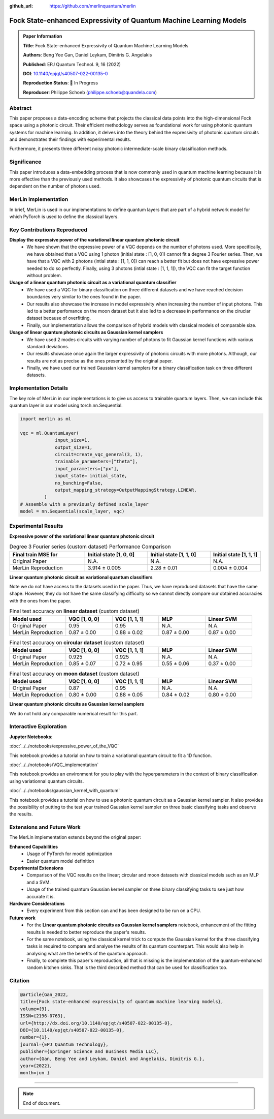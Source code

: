 :github_url: https://github.com/merlinquantum/merlin

====================================================
Fock State-enhanced Expressivity of Quantum Machine Learning Models
====================================================

.. admonition:: Paper Information
   :class: note

   **Title**: Fock State-enhanced Expressivity of Quantum Machine Learning Models

   **Authors**: Beng Yee Gan, Daniel Leykam, Dimitris G. Angelakis

   **Published**: EPJ Quantum Technol. 9, 16 (2022)

   **DOI**: `10.1140/epjqt/s40507-022-00135-0 <10.1140/epjqt/s40507-022-00135-0>`_

   **Reproduction Status**: 🚧 In Progress

   **Reproducer**: Philippe Schoeb (philippe.schoeb@quandela.com)

Abstract
========

This paper proposes a data-encoding scheme that projects the classical data points into the high-dimensional Fock space using a photonic circuit. Their efficient methodology serves as foundational work for using photonic quantum systems for machine learning. In addition, it delves into the theory behind the expressivity of photonic quantum circuits and demonstrates their findings with experimental results.

Furthermore, it presents three different noisy photonic intermediate-scale binary classification methods.

Significance
============

This paper introduces a data-embedding process that is now commonly used in quantum machine learning because it is more effective than the previously used methods. It also showcases the expressivity of photonic quantum circuits that is dependent on the number of photons used.

MerLin Implementation
=====================

In brief, MerLin is used in our implementations to define quantum layers that are part of a hybrid network model for which PyTorch is used to define the classical layers.

Key Contributions Reproduced
============================

**Display the expressive power of the variational linear quantum photonic circuit**
  * We have shown that the expressive power of a VQC depends on the number of photons used. More specifically, we have obtained that a VQC using 1 photon (initial state : [1, 0, 0]) cannot fit a degree 3 Fourier series. Then, we have that a VQC with 2 photons (intial state : [1, 1, 0]) can reach a better fit but does not have expressive power needed to do so perfectly. Finally, using 3 photons (intial state : [1, 1, 1]), the VQC can fit the target function without problem.

**Usage of a linear quantum photonic circuit as a variational quantum classifier**
  * We have used a VQC for binary classification on three different datasets and we have reached decision boundaries very similar to the ones found in the paper.
  * Our results also showcase the increase in model expressivity when increasing the number of input photons. This led to a better perfomance on the moon dataset but it also led to a decrease in performance on the ciruclar dataset because of overfitting.
  * Finally, our implementation allows the comparison of hybrid models with classical models of comparable size.

**Usage of linear quantum photonic circuits as Gaussian kernel samplers**
  * We have used 2 modes circuits with varying number of photons to fit Gaussian kernel functions with various standard deviations.
  * Our results showcase once again the larger expressivity of photonic circuits with more photons. Although, our results are not as precise as the ones presented by the original paper.
  * Finally, we have used our trained Gaussian kernel samplers for a binary classification task on three different datasets.

Implementation Details
======================

The key role of MerLin in our implementations is to give us access to trainable quantum layers. Then, we can include this quantum layer in our model using torch.nn.Sequential.

.. code-block:: python

   import merlin as ml

   vqc = ml.QuantumLayer(
                input_size=1,
                output_size=1,
                circuit=create_vqc_general(3, 1),
                trainable_parameters=["theta"],
                input_parameters=["px"],
                input_state= initial_state,
                no_bunching=False,
                output_mapping_strategy=OutputMappingStrategy.LINEAR,
            )
   # Assemble with a previously defined scale_layer
   model = nn.Sequential(scale_layer, vqc)

Experimental Results
====================

**Expressive power of the variational linear quantum photonic circuit**

.. list-table:: Degree 3 Fourier series (custom dataset) Performance Comparison
   :header-rows: 1
   :widths: 30 25 25 20

   * - Final train MSE for
     - Initial state [1, 0, 0]
     - Initial state [1, 1, 0]
     - Initial state [1, 1, 1]
   * - Original Paper
     - N.A.
     - N.A.
     - N.A.
   * - MerLin Reproduction
     - 3.914 ± 0.005
     - 2.28 ± 0.01
     - 0.004 ± 0.004

**Linear quantum photonic circuit as variational quantum classifiers**

Note we do not have access to the datasets used in the paper. Thus, we have reproduced datasets that have the same shape. However, they do not have the same classifying difficulty so we cannot directly compare our obtained accuracies with the ones from the paper.

.. list-table:: Final test accuracy on **linear dataset** (custom dataset)
   :header-rows: 1
   :widths: 30 25 25 25 25

   * - Model used
     - VQC [1, 0, 0]
     - VQC [1, 1, 1]
     - MLP
     - Linear SVM
   * - Original Paper
     - 0.95
     - 0.95
     - N.A.
     - N.A.
   * - MerLin Reproduction
     - 0.87 ± 0.00
     - 0.88 ± 0.02
     - 0.87 ± 0.00
     - 0.87 ± 0.00

.. list-table:: Final test accuracy on **circular dataset** (custom dataset)
   :header-rows: 1
   :widths: 30 25 25 25 25

   * - Model used
     - VQC [1, 0, 0]
     - VQC [1, 1, 1]
     - MLP
     - Linear SVM
   * - Original Paper
     - 0.925
     - 0.925
     - N.A.
     - N.A.
   * - MerLin Reproduction
     - 0.85 ± 0.07
     - 0.72 ± 0.95
     - 0.55 ± 0.06
     - 0.37 ± 0.00

.. list-table:: Final test accuracy on **moon dataset** (custom dataset)
   :header-rows: 1
   :widths: 30 25 25 25 25

   * - Model used
     - VQC [1, 0, 0]
     - VQC [1, 1, 1]
     - MLP
     - Linear SVM
   * - Original Paper
     - 0.87
     - 0.95
     - N.A.
     - N.A.
   * - MerLin Reproduction
     - 0.80 ± 0.00
     - 0.88 ± 0.05
     - 0.84 ± 0.02
     - 0.80 ± 0.00

**Linear quantum photonic circuits as Gaussian kernel samplers**

We do not hold any comparable numerical result for this part.

Interactive Exploration
=======================

**Jupyter Notebooks**:

:doc:`../../notebooks/expressive_power_of_the_VQC`

This notebook provides a tutorial on how to train a variational quantum circuit to fit a 1D function.

:doc:`../../notebooks/VQC_implementation`

This notebook provides an environment for you to play with the hyperparameters in the context of binary classification using variationnal quantum circuits.

:doc:`../../notebooks/gaussian_kernel_with_quantum`

This notebook provides a tutorial on how to use a photonic quantum circuit as a Gaussian kernel sampler. It also provides the possibility of putting to the test your trained Gaussian kernel sampler on three basic classifying tasks and observe the results.

Extensions and Future Work
==========================

The MerLin implementation extends beyond the original paper:

**Enhanced Capabilities**
  * Usage of PyTorch for model optimization
  * Easier quantum model definition

**Experimental Extensions**
  * Comparison of the VQC results on the linear; circular and moon datasets with classical models such as an MLP and a SVM.
  * Usage of the trained quantum Gaussian kernel sampler on three binary classifying tasks to see just how accurate it is.

**Hardware Considerations**
  * Every experiment from this section can and has been designed to be run on a CPU.

**Future work**
  * For the **Linear quantum photonic circuits as Gaussian kernel samplers** notebook, enhancement of the fitting results is needed to better reproduce the paper's results.
  * For the same notebook, using the classical kernel trick to compute the Gaussian kernel for the three classifying tasks is required to compare and analyse the results of its quantum counterpart. This would also help in analysing what are the benefits of the quantum approach.
  * Finally, to complete this paper's reproduction, all that is missing is the implementation of the quantum-enhanced random kitchen sinks. That is the third described method that can be used for classification too.

Citation
========

.. code-block:: bibtex

   @article{Gan_2022,
   title={Fock state-enhanced expressivity of quantum machine learning models},
   volume={9},
   ISSN={2196-0763},
   url={http://dx.doi.org/10.1140/epjqt/s40507-022-00135-0},
   DOI={10.1140/epjqt/s40507-022-00135-0},
   number={1},
   journal={EPJ Quantum Technology},
   publisher={Springer Science and Business Media LLC},
   author={Gan, Beng Yee and Leykam, Daniel and Angelakis, Dimitris G.},
   year={2022},
   month=jun }

----

.. note:: End of document.